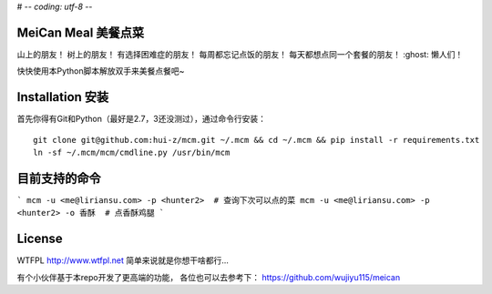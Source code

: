 # -*- coding: utf-8 -*-

================
MeiCan Meal 美餐点菜
================

山上的朋友！
树上的朋友！
有选择困难症的朋友！
每周都忘记点饭的朋友！
每天都想点同一个套餐的朋友！
:ghost: 懒人们！

快快使用本Python脚本解放双手来美餐点餐吧~

===============
Installation 安装
===============

首先你得有Git和Python（最好是2.7，3还没测过），通过命令行安装：

::

    git clone git@github.com:hui-z/mcm.git ~/.mcm && cd ~/.mcm && pip install -r requirements.txt
    ln -sf ~/.mcm/mcm/cmdline.py /usr/bin/mcm

=======
目前支持的命令
=======

```
mcm -u <me@liriansu.com> -p <hunter2>  # 查询下次可以点的菜
mcm -u <me@liriansu.com> -p <hunter2> -o 香酥  # 点香酥鸡腿
```


=======
License
=======

WTFPL
http://www.wtfpl.net
简单来说就是你想干啥都行...

有个小伙伴基于本repo开发了更高端的功能，
各位也可以去参考下：
https://github.com/wujiyu115/meican
